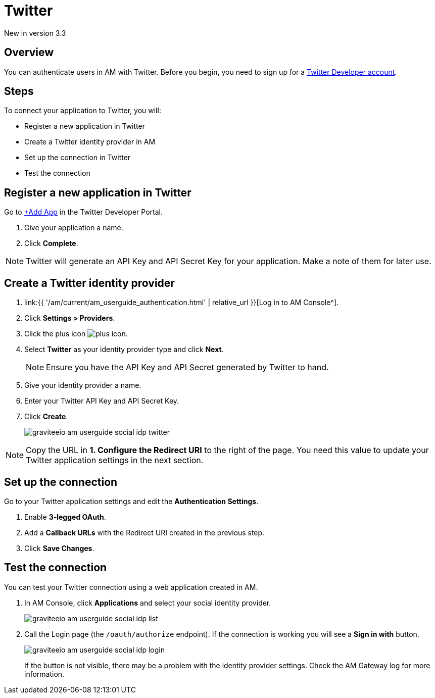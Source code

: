 = Twitter
:page-sidebar: am_3_x_sidebar
:page-permalink: am/current/am_userguide_social_identity_provider_twitter.html
:page-folder: am/user-guide
:page-layout: am

[label label-version]#New in version 3.3#

== Overview

You can authenticate users in AM with Twitter. Before you begin, you need to sign up for a link:https://developer.twitter.com/en/apply-for-access[Twitter Developer account].

== Steps

To connect your application to Twitter, you will:

- Register a new application in Twitter
- Create a Twitter identity provider in AM
- Set up the connection in Twitter
- Test the connection

== Register a new application in Twitter

Go to link:https://developer.twitter.com/[+Add App] in the Twitter Developer Portal.

. Give your application a name.
. Click *Complete*.

NOTE: Twitter will generate an API Key and API Secret Key for your application. Make a note of them for later use.

== Create a Twitter identity provider

. link:{{ '/am/current/am_userguide_authentication.html' | relative_url }}[Log in to AM Console^].
. Click *Settings > Providers*.
. Click the plus icon image:{% link images/icons/plus-icon.png %}[role="icon"].
. Select *Twitter* as your identity provider type and click *Next*.
+
NOTE: Ensure you have the API Key and API Secret generated by Twitter to hand.
+
. Give your identity provider a name.
. Enter your Twitter API Key and API Secret Key.
. Click *Create*.
+
image::{% link images/am/current/graviteeio-am-userguide-social-idp-twitter.png %}[]

NOTE: Copy the URL in *1. Configure the Redirect URI* to the right of the page. You need this value to update your Twitter application settings in the next section.

== Set up the connection

Go to your Twitter application settings and edit the *Authentication Settings*.

. Enable *3-legged OAuth*.
. Add a *Callback URLs* with the Redirect URI created in the previous step.
. Click *Save Changes*.

== Test the connection

You can test your Twitter connection using a web application created in AM.

. In AM Console, click *Applications* and select your social identity provider.
+
image::{% link images/am/current/graviteeio-am-userguide-social-idp-list.png %}[]
+
. Call the Login page (the `/oauth/authorize` endpoint). If the connection is working you will see a *Sign in with* button.
+
image::{% link images/am/current/graviteeio-am-userguide-social-idp-login.png %}[]
+
If the button is not visible, there may be a problem with the identity provider settings. Check the AM Gateway log for more information.
